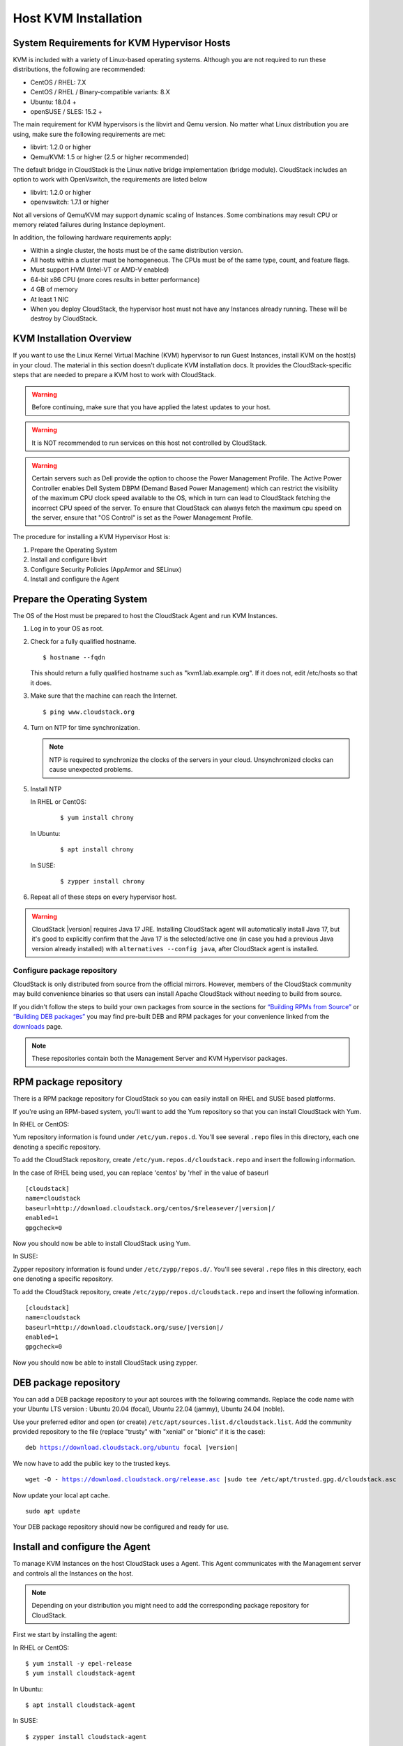 .. Licensed to the Apache Software Foundation (ASF) under one
   or more contributor license agreements.  See the NOTICE file
   distributed with this work for additional information#
   regarding copyright ownership.  The ASF licenses this file
   to you under the Apache License, Version 2.0 (the
   "License"); you may not use this file except in compliance
   with the License.  You may obtain a copy of the License at
   http://www.apache.org/licenses/LICENSE-2.0
   Unless required by applicable law or agreed to in writing,
   software distributed under the License is distributed on an
   "AS IS" BASIS, WITHOUT WARRANTIES OR CONDITIONS OF ANY
   KIND, either express or implied.  See the License for the
   specific language governing permissions and limitations
   under the License.


Host KVM Installation
---------------------

System Requirements for KVM Hypervisor Hosts
~~~~~~~~~~~~~~~~~~~~~~~~~~~~~~~~~~~~~~~~~~~~

KVM is included with a variety of Linux-based operating systems.
Although you are not required to run these distributions, the following
are recommended:

-  CentOS / RHEL: 7.X

-  CentOS / RHEL / Binary-compatible variants: 8.X

-  Ubuntu: 18.04 +

-  openSUSE / SLES: 15.2 +

The main requirement for KVM hypervisors is the libvirt and Qemu
version. No matter what Linux distribution you are using, make sure the
following requirements are met:

-  libvirt: 1.2.0 or higher

-  Qemu/KVM: 1.5 or higher (2.5 or higher recommended)

The default bridge in CloudStack is the Linux native bridge
implementation (bridge module). CloudStack includes an option to work
with OpenVswitch, the requirements are listed below

-  libvirt: 1.2.0 or higher

-  openvswitch: 1.7.1 or higher

Not all versions of Qemu/KVM may support dynamic scaling of Instances. Some combinations may result CPU or memory related failures during Instance deployment.

In addition, the following hardware requirements apply:

-  Within a single cluster, the hosts must be of the same distribution
   version.

-  All hosts within a cluster must be homogeneous. The CPUs must be of
   the same type, count, and feature flags.

-  Must support HVM (Intel-VT or AMD-V enabled)

-  64-bit x86 CPU (more cores results in better performance)

-  4 GB of memory

-  At least 1 NIC

-  When you deploy CloudStack, the hypervisor host must not have any Instances
   already running. These will be destroy by CloudStack.


KVM Installation Overview
~~~~~~~~~~~~~~~~~~~~~~~~~

If you want to use the Linux Kernel Virtual Machine (KVM) hypervisor to
run Guest Instances, install KVM on the host(s) in your cloud.
The material in this section doesn't duplicate KVM installation docs. It
provides the CloudStack-specific steps that are needed to prepare a KVM
host to work with CloudStack.

.. warning::
   Before continuing, make sure that you have applied the latest updates to
   your host.

.. warning::
   It is NOT recommended to run services on this host not controlled by
   CloudStack.

.. warning::
   Certain servers such as Dell provide the option to choose the Power Management Profile.
   The Active Power Controller enables Dell System DBPM (Demand Based Power Management)
   which can restrict the visibility of the maximum CPU clock speed available to the OS,
   which in turn can lead to CloudStack fetching the incorrect CPU speed of the server.
   To ensure that CloudStack can always fetch the maximum cpu speed on the server, ensure
   that "OS Control" is set as the Power Management Profile.

The procedure for installing a KVM Hypervisor Host is:

#. Prepare the Operating System

#. Install and configure libvirt

#. Configure Security Policies (AppArmor and SELinux)

#. Install and configure the Agent


Prepare the Operating System
~~~~~~~~~~~~~~~~~~~~~~~~~~~~

The OS of the Host must be prepared to host the CloudStack Agent and run
KVM Instances.

#. Log in to your OS as root.

#. Check for a fully qualified hostname.

   .. parsed-literal::

      $ hostname --fqdn

   This should return a fully qualified hostname such as
   "kvm1.lab.example.org". If it does not, edit /etc/hosts so that it
   does.

#. Make sure that the machine can reach the Internet.

   .. parsed-literal::

      $ ping www.cloudstack.org

#. Turn on NTP for time synchronization.

   .. note::
      NTP is required to synchronize the clocks of the servers in your
      cloud. Unsynchronized clocks can cause unexpected problems.


#. Install NTP

   In RHEL or CentOS:

      .. parsed-literal::

         $ yum install chrony

   In Ubuntu:

      .. parsed-literal::

         $ apt install chrony

   In SUSE:

      .. parsed-literal::

         $ zypper install chrony

#. Repeat all of these steps on every hypervisor host.

.. warning::
   CloudStack |version| requires Java 17 JRE. Installing CloudStack agent will
   automatically install Java 17, but it's good to explicitly confirm that the Java 17
   is the selected/active one (in case you had a previous Java version already installed)
   with ``alternatives --config java``, after CloudStack agent is installed.

Configure package repository
^^^^^^^^^^^^^^^^^^^^^^^^^^^^

CloudStack is only distributed from source from the official mirrors.
However, members of the CloudStack community may build convenience
binaries so that users can install Apache CloudStack without needing to
build from source.

If you didn't follow the steps to build your own packages from source in
the sections for `“Building RPMs from Source”
<../building_from_source.html#building-rpms-from-source>`__ or
`“Building DEB packages” <../building_from_source.html#building-deb-packages>`__
you may find pre-built DEB and RPM packages for your convenience linked from
the `downloads <http://cloudstack.apache.org/downloads.html>`_ page.

.. note::
   These repositories contain both the Management Server and KVM Hypervisor
   packages.

RPM package repository
~~~~~~~~~~~~~~~~~~~~~~

There is a RPM package repository for CloudStack so you can easily
install on RHEL and SUSE based platforms.

If you're using an RPM-based system, you'll want to add the Yum
repository so that you can install CloudStack with Yum.

In RHEL or CentOS:

Yum repository information is found under ``/etc/yum.repos.d``. You'll
see several ``.repo`` files in this directory, each one denoting a
specific repository.

To add the CloudStack repository, create
``/etc/yum.repos.d/cloudstack.repo`` and insert the following
information.

In the case of RHEL being used, you can replace 'centos' by 'rhel' in the value of baseurl

.. parsed-literal::

   [cloudstack]
   name=cloudstack
   baseurl=http://download.cloudstack.org/centos/$releasever/|version|/
   enabled=1
   gpgcheck=0

Now you should now be able to install CloudStack using Yum.

In SUSE:

Zypper repository information is found under ``/etc/zypp/repos.d/``. You'll
see several ``.repo`` files in this directory, each one denoting a
specific repository.

To add the CloudStack repository, create
``/etc/zypp/repos.d/cloudstack.repo`` and insert the following
information.

.. parsed-literal::

   [cloudstack]
   name=cloudstack
   baseurl=http://download.cloudstack.org/suse/|version|/
   enabled=1
   gpgcheck=0


Now you should now be able to install CloudStack using zypper.


DEB package repository
~~~~~~~~~~~~~~~~~~~~~~

You can add a DEB package repository to your apt sources with the
following commands. Replace the code name with your Ubuntu LTS version :
Ubuntu 20.04 (focal), Ubuntu 22.04 (jammy), Ubuntu 24.04 (noble).

Use your preferred editor and open (or create)
``/etc/apt/sources.list.d/cloudstack.list``. Add the community provided
repository to the file (replace "trusty" with "xenial" or "bionic" if it is the case):

.. parsed-literal::

   deb https://download.cloudstack.org/ubuntu focal |version|

We now have to add the public key to the trusted keys.

.. parsed-literal::

   wget -O - https://download.cloudstack.org/release.asc |sudo tee /etc/apt/trusted.gpg.d/cloudstack.asc

Now update your local apt cache.

.. parsed-literal::

   sudo apt update

Your DEB package repository should now be configured and ready for use.

Install and configure the Agent
~~~~~~~~~~~~~~~~~~~~~~~~~~~~~~~

To manage KVM Instances on the host CloudStack uses a Agent. This Agent
communicates with the Management server and controls all the Instances
on the host.

.. note::
   Depending on your distribution you might need to add the corresponding package repository
   for CloudStack.

First we start by installing the agent:

In RHEL or CentOS:

.. parsed-literal::

   $ yum install -y epel-release
   $ yum install cloudstack-agent

In Ubuntu:

.. parsed-literal::

   $ apt install cloudstack-agent

In SUSE:

.. parsed-literal::

   $ zypper install cloudstack-agent


The host is now ready to be added to a cluster. This is covered in a
later section, see :ref:`adding-a-host`. It is
recommended that you continue to read the documentation before adding
the host!

If you're using a non-root user to add the KVM host, please add the user to
sudoers file:

.. parsed-literal::

   cloudstack ALL=NOPASSWD: /usr/bin/cloudstack-setup-agent
   Defaults:cloudstack !requiretty


Configure CPU model for KVM guest (Optional)
^^^^^^^^^^^^^^^^^^^^^^^^^^^^^^^^^^^^^^^^^^^^

In additional,the CloudStack Agent allows host administrator to control
the guest CPU model which is exposed to KVM Instances. By default, the
CPU model of KVM Instance is likely QEMU Virtual CPU version x.x.x with
least CPU features exposed. There are a couple of reasons to specify the
CPU model:

-  To maximise performance of Instances by exposing new host CPU
   features to the KVM Instances;

-  To ensure a consistent default CPU across all machines,removing
   reliance of variable QEMU defaults;

For the most part it will be sufficient for the host administrator to
specify the guest CPU config in the per-host configuration file
(/etc/cloudstack/agent/agent.properties). This will be achieved by
introducing following configuration parameters:

.. parsed-literal::

   guest.cpu.mode=custom|host-model|host-passthrough
   guest.cpu.model=from /usr/share/libvirt/cpu_map.xml(only valid when guest.cpu.mode=custom)
   guest.cpu.features=vmx ept aes smx mmx ht (space separated list of cpu flags to apply)

There are three choices to fulfill the cpu model changes:

#. **custom:** you can explicitly specify one of the supported named
   model in /usr/share/libvirt/cpu\_map.xml

#. **host-model:** libvirt will identify the CPU model in
   /usr/share/libvirt/cpu\_map.xml which most closely matches the host,
   and then request additional CPU flags to complete the match. This
   should give close to maximum functionality/performance, which
   maintaining good reliability/compatibility if the guest is migrated
   to another host with slightly different host CPUs.

#. **host-passthrough:** libvirt will tell KVM to passthrough the host
   CPU with no modifications. The difference to host-model, instead of
   just matching feature flags, every last detail of the host CPU is
   matched. This gives absolutely best performance, and can be important
   to some apps which check low level CPU details, but it comes at a
   cost with respect to migration: the guest can only be migrated to an
   exactly matching host CPU.

Here are some examples:

-  custom

   .. parsed-literal::

      guest.cpu.mode=custom
      guest.cpu.model=SandyBridge

-  host-model

   .. parsed-literal::

      guest.cpu.mode=host-model

-  host-passthrough

   .. parsed-literal::

      guest.cpu.mode=host-passthrough
      guest.cpu.features=vmx

.. note::
   host-passthrough may lead to migration failure,if you have this problem,
   you should use host-model or custom. guest.cpu.features will force cpu features
   as a required policy so make sure to put only those features that are provided
   by the host CPU. As your kvm cluster needs to be made up of homogeneous nodes anyway
   (see System Requirements), it might make most sense to use guest.cpu.mode=host-model
   or guest.cpu.mode=host-passthrough.

Install and Configure libvirt
~~~~~~~~~~~~~~~~~~~~~~~~~~~~~

CloudStack uses libvirt for managing Instances. Therefore it is
vital that libvirt is configured correctly. Libvirt is a dependency of
cloudstack-agent and should already be installed.

.. note::
   Please note that Cloudstack will automatically perform basic configuration of the agent and libvirt when the host is added. This is relevant if you are
   planning to automate the deployment and configuration of your KVM hosts.

#. To avoid potential security attack to Instances, We need to turn
   off libvirt to listen on insecure TCP port. CloudStack will automatically
   set up cloud keystore and certificates when the host is added to cloudstack.
   We also need to turn off libvirts attempt
   to use Multicast DNS advertising. Both of these settings are in
   ``/etc/libvirt/libvirtd.conf``

   Set the following parameters:

   .. parsed-literal::

      listen_tls = 0

   .. parsed-literal::

      listen_tcp = 0

   .. parsed-literal::

      tls_port = "16514"

   .. parsed-literal::

      tcp_port = "16509"

   .. parsed-literal::

      auth_tcp = "none"

   .. parsed-literal::

      mdns_adv = 0

#. We have to change the parameters as well:

   On RHEL or CentOS or SUSE modify ``/etc/sysconfig/libvirtd``:

   Uncomment the following line:

   .. parsed-literal::

      #LIBVIRTD_ARGS="--listen"

   On RHEL 8 / CentOS 8 / SUSE run the following command :

   .. parsed-literal::

      systemctl mask libvirtd.socket libvirtd-ro.socket libvirtd-admin.socket libvirtd-tls.socket libvirtd-tcp.socket


   On Ubuntu 20.04 or older, modify ``/etc/default/libvirtd``

   Uncomment and change the following line

   .. parsed-literal::

      #libvirtd_opts=""

   so it looks like:

   .. parsed-literal::

      libvirtd_opts="-l"

   On Ubuntu 22.04 or newer version, modify ``/etc/default/libvirtd``:

   Uncomment the following line:

   .. parsed-literal::

      #LIBVIRTD_ARGS="--listen"

   Configure libvirt to connect to libvirtd and not to per-driver daemons, especially important on newer distros such as EL9 and Ubuntu 24.04. 
   Edit ``/etc/libvirt/libvirt.conf`` and add the following:

   .. parsed-literal::
      remote_mode="legacy"

   On Ubuntu 24.04 or newer set libvirtd mode to traditional mode (see https://libvirt.org/manpages/libvirtd.html#system-socket-activation):

   .. parsed-literal::

      systemctl mask libvirtd.socket libvirtd-ro.socket libvirtd-admin.socket libvirtd-tls.socket libvirtd-tcp.socket


#. Restart libvirt

   In RHEL or CentOS or SUSE or Ubuntu:

   .. parsed-literal::

        $ systemctl restart libvirtd


Configure the Security Policies
~~~~~~~~~~~~~~~~~~~~~~~~~~~~~~~

CloudStack does various things which can be blocked by security
mechanisms like AppArmor and SELinux. These have to be disabled to
ensure the Agent has all the required permissions.

#. Configure SELinux (RHEL, CentOS, SUSE)

   #. Check to see whether SELinux is installed on your machine. If not,
      you can skip this section.

      In RHEL or CentOS, SELinux is installed and enabled by default.
      You can verify this with:

      .. parsed-literal::

         $ rpm -qa | grep selinux

   #. Set the SELINUX variable in ``/etc/selinux/config`` to
      "permissive". This ensures that the permissive setting will be
      maintained after a system reboot.

      In RHEL or CentOS:

      .. parsed-literal::

         $ vi /etc/selinux/config

      Change the following line

      .. parsed-literal::

         SELINUX=enforcing

      to this

      .. parsed-literal::

         SELINUX=permissive

   #. Then set SELinux to permissive starting immediately, without
      requiring a system reboot.

      .. parsed-literal::

         $ setenforce permissive

.. note:: In a production environment, selinux should be set to enforcing
   and the necessary selinux policies are created to allow the
   services to run.

#. Configure Apparmor (Ubuntu)


   #. Check to see whether AppArmor is installed on your machine. If
      not, you can skip this section.

      In Ubuntu AppArmor is installed and enabled by default. You can
      verify this with:

      .. parsed-literal::

         $ dpkg --list 'apparmor'

   #. Disable the AppArmor profiles for libvirt

      .. parsed-literal::

         $ ln -s /etc/apparmor.d/usr.sbin.libvirtd /etc/apparmor.d/disable/

      .. parsed-literal::

         $ ln -s /etc/apparmor.d/usr.lib.libvirt.virt-aa-helper /etc/apparmor.d/disable/

      .. parsed-literal::

         $ apparmor_parser -R /etc/apparmor.d/usr.sbin.libvirtd

      .. parsed-literal::

         $ apparmor_parser -R /etc/apparmor.d/usr.lib.libvirt.virt-aa-helper


Configuring the Networking
~~~~~~~~~~~~~~~~~~~~~~~~~~

.. warning::
   This is a very important section, please make sure you read this thoroughly.

.. note::
   This section details how to configure bridges using the native
   implementation in Linux. Please refer to the next section if you intend to
   use OpenVswitch

CloudStack uses the network bridges in conjunction with KVM to connect the Guest Instances to
each other and the outside world.  They also are used to connect the System VMs to your
infrastructure.

By default these bridges are called *cloudbr0* and *cloudbr1* etc, but this can be
changed to be more descriptive.

.. note::
   Ensure that the interfaces names to be used for configuring the bridges match one of the following patterns:
   **'eth*', 'bond*', 'team*', 'vlan*', 'em*', 'p*p*', 'ens*', 'eno*', 'enp*', 'enx*'**.

   Otherwise, the KVM agent will not be able to configure the bridges properly.

.. warning::
   It is essential that you keep the configuration consistent across all of your hypervisors.

There are many ways to configure your networking. Even within the scope of a given
network mode.  Below are a few simple examples.

.. note::
   Since Ubuntu 20.04 the standard for managing network connections is by
   using NetPlan YAML files. Please refer to the Ubuntu man pages for further
   information and set up network connections figuratively.

Network example for Basic Networks
^^^^^^^^^^^^^^^^^^^^^^^^^^^^^^^^^^

In the Basic networking, all of the guests in a given pod will be on the same VLAN/subnet.
It is common to use the native (untagged) VLAN for the private/management network, so in
this example we will have two VLANs, one (native) for your private/management network and one
for the guest network.

We assume that the hypervisor has one NIC (eth0) with one tagged VLAN trunked from the switch:

#. Native VLAN for Management Network (cloudbr0)
#. VLAN 200 for guest network of the Instances (cloudbr1)

In this the following example we give the Hypervisor the IP-Address 192.168.42.11/24
with the gateway 192.168.42.1

.. note::
   The Hypervisor and Management server don't have to be in the same subnet

Configuring the Network Bridges for Basic Networks
^^^^^^^^^^^^^^^^^^^^^^^^^^^^^^^^^^^^^^^^^^^^^^^^^^

It depends on the distribution you are using how to configure these,
below you'll find examples for RHEL/CentOS, SUSE and Ubuntu.

.. note::
   The goal is to have two bridges called 'cloudbr0' and 'cloudbr1' after this
   section. This should be used as a guideline only. The exact configuration
   will depend on your network layout.

Configure RHEL or CentOS for Basic Networks
'''''''''''''''''''''''''''''''''''''''''''

The required packages were installed when libvirt was installed, we can
proceed to configuring the network.

First we configure eth0

.. parsed-literal::

   $ vi /etc/sysconfig/network-scripts/ifcfg-eth0

Make sure it looks similar to:

.. parsed-literal::

   DEVICE=eth0
   HWADDR=00:04:xx:xx:xx:xx
   ONBOOT=yes
   HOTPLUG=no
   BOOTPROTO=none
   TYPE=Ethernet
   BRIDGE=cloudbr0

We now have to configure the VLAN interfaces:

.. parsed-literal::

   $ vi /etc/sysconfig/network-scripts/ifcfg-eth0.200

.. parsed-literal::

   DEVICE=eth0.200
   HWADDR=00:04:xx:xx:xx:xx
   ONBOOT=yes
   HOTPLUG=no
   BOOTPROTO=none
   TYPE=Ethernet
   VLAN=yes
   BRIDGE=cloudbr1

Now that we have the VLAN interfaces configured we can add the bridges on top
of them.

.. parsed-literal::

   $ vi /etc/sysconfig/network-scripts/ifcfg-cloudbr0

Now we configure cloudbr0 and include the Management IP of the hypervisor.

.. note::
   The management IP of the hypervisor doesn't have to be in same subnet/VLAN as the
   management network, but its quite common.

.. parsed-literal::

   DEVICE=cloudbr0
   TYPE=Bridge
   ONBOOT=yes
   BOOTPROTO=none
   IPV6INIT=no
   IPV6_AUTOCONF=no
   DELAY=5
   IPADDR=192.168.42.11
   GATEWAY=192.168.42.1
   NETMASK=255.255.255.0
   STP=yes

We configure cloudbr1 as a plain bridge without an IP address

.. parsed-literal::

   $ vi /etc/sysconfig/network-scripts/ifcfg-cloudbr1

.. parsed-literal::

   DEVICE=cloudbr1
   TYPE=Bridge
   ONBOOT=yes
   BOOTPROTO=none
   IPV6INIT=no
   IPV6_AUTOCONF=no
   DELAY=5
   STP=yes

With this configuration you should be able to restart the network,
although a reboot is recommended to see if everything works properly.

.. warning::
   Make sure you have an alternative way like IPMI or ILO to reach the machine
   in case you made a configuration error and the network stops functioning!

Configure SUSE for Basic Networks
'''''''''''''''''''''''''''''''''''''

The required packages were installed when libvirt was installed, we can
proceed to configuring the network.

First we configure eth0

.. parsed-literal::

   $ vi /etc/sysconfig/network/ifcfg-eth0

Make sure it looks similar to:

.. parsed-literal::

   NAME=eth0
   STARTMODE=auto
   BOOTPROTO=none

We now have to configure the VLAN interfaces:

.. parsed-literal::

   $ vi /etc/sysconfig/network/ifcfg-eth0.200

.. parsed-literal::

   NAME=eth0.200
   STARTMODE=auto
   BOOTPROTO=none
   VLAN_ID=200
   ETHERDEVICE=eth0

Now that we have the VLAN interfaces configured we can add the bridges on top
of them.

.. parsed-literal::

   $ vi /etc/sysconfig/network/ifcfg-cloudbr0

Now we configure cloudbr0 and include the Management IP of the hypervisor.

.. note::
   The management IP of the hypervisor doesn't have to be in same subnet/VLAN as the
   management network, but its quite common.

.. parsed-literal::

   NAME=cloudbr0
   STARTMODE=auto
   BOOTPROTO=static
   BRIDGE=yes
   BRIDGE_PORTS=eth0
   BRIDGE_STP=on
   BRIDGE_FORWARDDELAY=5
   IPADDR=192.168.42.11
   NETMASK=255.255.255.0

Add the gateway in ``/etc/sysconfig/network/routes``

.. parsed-literal::

   default 192.168.42.1 - cloudbr0


We configure cloudbr1 as a plain bridge without an IP address

.. parsed-literal::

   $ vi /etc/sysconfig/network/ifcfg-cloudbr1

.. parsed-literal::

   NAME=cloudbr1
   STARTMODE=auto
   BOOTPROTO=none
   BRIDGE=yes
   BRIDGE_PORTS=eth0.200
   BRIDGE_STP=on
   BRIDGE_FORWARDDELAY=5

With this configuration you should be able to restart the network,
although a reboot is recommended to see if everything works properly.

.. warning::
   Make sure you have an alternative way like IPMI or ILO to reach the machine
   in case you made a configuration error and the network stops functioning!


Configure Ubuntu for Basic Networks
'''''''''''''''''''''''''''''''''''

All the required packages were installed when you installed libvirt, so
we only have to configure the network.

.. parsed-literal::

   $ vi /etc/network/interfaces

Modify the interfaces file to look like this:

.. parsed-literal::

   auto lo
   iface lo inet loopback

   # The primary network interface
   auto eth0
   iface eth0 inet manual

   auto eth0.200
   iface eth0 inet manual

   # management network
   auto cloudbr0
   iface cloudbr0 inet static
       bridge_ports eth0
       bridge_fd 0
       bridge_stp off
       bridge_maxwait 1
       address 192.168.42.11
       netmask 255.255.255.240
       gateway 192.168.42.1
       dns-nameservers 8.8.8.8 8.8.4.4
       dns-domain lab.example.org

   # guest network
   auto cloudbr1
   iface cloudbr1 inet manual
       bridge_ports eth0.200
       bridge_fd 0
       bridge_stp off
       bridge_maxwait 1

With this configuration you should be able to restart the network,
although a reboot is recommended to see if everything works properly.

.. warning::
   Make sure you have an alternative way like IPMI or ILO to reach the machine
   in case you made a configuration error and the network stops functioning!



Network Example for Advanced Networks
^^^^^^^^^^^^^^^^^^^^^^^^^^^^^^^^^^^^^

In the Advanced networking mode, it is most common to have (at least) two physical interfaces per hypervior-host.
We will use the interface eth0 linked to the bridge 'cloudbr0' using the untagged (native) VLAN for hypervisor management.
Additionally we configure the second interface for usage with the bridge 'cloudbr1' for public and guest traffic.
This time there are no VLANs applied by us - CloudStack will add the VLANs as required during actual use.

We again give the Hypervisor the IP-Address 192.168.42.11/24 with
the gateway 192.168.42.1

.. note::
   The Hypervisor and Management server don't have to be in the same subnet


Configuring the Network Bridges for Advanced Networks
^^^^^^^^^^^^^^^^^^^^^^^^^^^^^^^^^^^^^^^^^^^^^^^^^^^^^

It depends on the distribution you are using how to configure these,
below you'll find examples for RHEL/CentOS, SUSE and Ubuntu.

.. note::
   The goal is to have two bridges called 'cloudbr0' and 'cloudbr1' after this
   section. This should be used as a guideline only. The exact configuration
   will depend on your network layout.


Configure RHEL/CentOS for Advanced Networks
'''''''''''''''''''''''''''''''''''''''''''

The required packages were installed when libvirt was installed, we can
proceed to configuring the network.

First we configure eth0

.. parsed-literal::

   $ vi /etc/sysconfig/network-scripts/ifcfg-eth0

Make sure it looks similar to:

.. parsed-literal::

   DEVICE=eth0
   HWADDR=00:04:xx:xx:xx:xx
   ONBOOT=yes
   HOTPLUG=no
   BOOTPROTO=none
   TYPE=Ethernet
   BRIDGE=cloudbr0

We now have to configure the second network-interface for use in guest VLANs:

.. parsed-literal::

   $ vi /etc/sysconfig/network-scripts/ifcfg-eth1

.. parsed-literal::

   DEVICE=eth1
   HWADDR=00:04:xx:xx:xx:xx
   ONBOOT=yes
   HOTPLUG=no
   BOOTPROTO=none
   TYPE=Ethernet
   BRIDGE=cloudbr1

Now we have the interfaces configured and can add the bridges on top
of them.

.. parsed-literal::

   $ vi /etc/sysconfig/network-scripts/ifcfg-cloudbr0

Now we configure cloudbr0 and include the Management IP of the hypervisor.

.. note::
   The management IP of the hypervisor doesn't have to be in same subnet/VLAN as the
   management network, but its quite common.

.. parsed-literal::

   DEVICE=cloudbr0
   TYPE=Bridge
   ONBOOT=yes
   BOOTPROTO=none
   IPV6INIT=no
   IPV6_AUTOCONF=no
   DELAY=5
   IPADDR=192.168.42.11
   GATEWAY=192.168.42.1
   NETMASK=255.255.255.0
   STP=yes

We configure 'cloudbr1' as a plain bridge without an IP address or dedicated VLAN configuration.

.. parsed-literal::

   $ vi /etc/sysconfig/network-scripts/ifcfg-cloudbr1

.. parsed-literal::

   DEVICE=cloudbr1
   TYPE=Bridge
   ONBOOT=yes
   BOOTPROTO=none
   IPV6INIT=no
   IPV6_AUTOCONF=no
   DELAY=5
   STP=yes

With this configuration you should be able to restart the network,
although a reboot is recommended to see if everything works properly.

.. warning::
   Make sure you have an alternative way like IPMI or ILO to reach the machine
   in case you made a configuration error and the network stops functioning!

Configure SUSE for Advanced Networks
''''''''''''''''''''''''''''''''''''''''

The required packages were installed when libvirt was installed, we can
proceed to configuring the network.

First we configure eth0

.. parsed-literal::

   $ vi /etc/sysconfig/network/ifcfg-eth0

Make sure it looks similar to:

.. parsed-literal::

   NAME=eth0
   STARTMODE=auto
   BOOTPROTO=none

We now have to configure the VLAN interfaces:

.. parsed-literal::

   $ vi /etc/sysconfig/network/ifcfg-eth1

.. parsed-literal::

   NAME=eth1
   STARTMODE=auto
   BOOTPROTO=none

Now we have the VLAN interfaces configured we can add the bridges on top
of them.

.. parsed-literal::

   $ vi /etc/sysconfig/network/ifcfg-cloudbr0

Now we configure cloudbr0 and include the Management IP of the hypervisor.

.. note::
   The management IP of the hypervisor doesn't have to be in same subnet/VLAN as the
   management network, but its quite common.

.. parsed-literal::

   NAME=cloudbr0
   STARTMODE=auto
   BOOTPROTO=static
   BRIDGE=yes
   BRIDGE_PORTS=eth0
   BRIDGE_STP=on
   BRIDGE_FORWARDDELAY=5
   IPADDR=192.168.42.11
   NETMASK=255.255.255.0

Add the gateway in ``/etc/sysconfig/network/routes``

.. parsed-literal::

   default 192.168.42.1 - cloudbr0

We configure cloudbr1 as a plain bridge without an IP address

.. parsed-literal::

   $ vi /etc/sysconfig/network/ifcfg-cloudbr1

.. parsed-literal::

   NAME=cloudbr1
   STARTMODE=auto
   BOOTPROTO=none
   BRIDGE=yes
   BRIDGE_PORTS=eth1
   BRIDGE_STP=on
   BRIDGE_FORWARDDELAY=5

With this configuration you should be able to restart the network,
although a reboot is recommended to see if everything works properly.

.. warning::
   Make sure you have an alternative way like IPMI or ILO to reach the machine
   in case you made a configuration error and the network stops functioning!


Configure Ubuntu for Advanced Networks
''''''''''''''''''''''''''''''''''''''

All the required packages were installed when you installed libvirt, so
we only have to configure the network.

.. parsed-literal::

   $ vi /etc/network/interfaces

Modify the interfaces file to look like this:

.. parsed-literal::

   auto lo
   iface lo inet loopback

   # The primary network interface
   auto eth0
   iface eth0 inet manual

   # The second network interface
   auto eth1
   iface eth1 inet manual

   # management network
   auto cloudbr0
   iface cloudbr0 inet static
       bridge_ports eth0
       bridge_fd 5
       bridge_stp off
       bridge_maxwait 1
       address 192.168.42.11
       netmask 255.255.255.240
       gateway 192.168.42.1
       dns-nameservers 8.8.8.8 8.8.4.4
       dns-domain lab.example.org

   # guest network
   auto cloudbr1
   iface cloudbr1 inet manual
       bridge_ports eth1
       bridge_fd 5
       bridge_stp off
       bridge_maxwait 1

If you are using *netplan* with Ubuntu, below is a sample configuration.

.. parsed-literal::

   $vi /etc/netplan/01-KVM-config.yaml 

Modify the *YAML* file to look like this:

.. parsed-literal::

   ---
   network:
     version: 2
     ethernets:
       eth0: {}
       eth1: {}
     bridges:
       cloudbr0:
         addresses:
           - 192.168.42.11/24
         dhcp4: false
         routes:
           - to: default
             via: 192.168.42.1
         nameservers:
           addresses:
             - 8.8.8.8
             - 8.8.4.4
           search: []
         interfaces:
           - eth0
         parameters:
           stp: true
       cloudbr1:
         dhcp4: false
         interfaces:
           - eth1
         parameters:
           stp: true

To apply the above configuration:

.. parsed-literal::

   netplan apply

With this configuration you should be able to restart the network,
although a reboot is recommended to see if everything works properly.

.. warning::
   Make sure you have an alternative way like IPMI or ILO to reach the machine
   in case you made a configuration error and the network stops functioning!


Configure the network using OpenVswitch
~~~~~~~~~~~~~~~~~~~~~~~~~~~~~~~~~~~~~~~

.. warning::
   This is a very important section, please make sure you read this thoroughly.

In order to forward traffic to your Instances you will need at least two
bridges: *public* and *private*.

By default these bridges are called *cloudbr0* and *cloudbr1*, but you
do have to make sure they are available on each hypervisor.

The most important factor is that you keep the configuration consistent
on all your hypervisors.


Preparing
^^^^^^^^^

To make sure that the native bridge module will not interfere with
openvswitch the bridge module should be added to the denylist (likely named
'denylist') see the modprobe documentation for your distribution on
where to find the denylist. Make sure the module is not loaded either
by rebooting or executing rmmod bridge before executing next steps.

The network configurations below depend on the ifup-ovs and ifdown-ovs
scripts which are part of the openvswitch installation. They should be
installed in /etc/sysconfig/network-scripts/


OpenVswitch Network example
^^^^^^^^^^^^^^^^^^^^^^^^^^^

There are many ways to configure your network. In the Basic networking
mode you should have two VLANs, one for your private network and one
for the public network.

We assume that the hypervisor has one NIC (eth0) with three tagged
VLANs:

#. VLAN 100 for management of the hypervisor

#. VLAN 200 for public network of the Instances (cloudbr0)

#. VLAN 300 for private network of the instances (cloudbr1)

On VLAN 100 we give the Hypervisor the IP-Address 192.168.42.11/24 with
the gateway 192.168.42.1

.. note::
   The Hypervisor and Management server don't have to be in the same subnet


Configuring the network bridges for OpenVswitch
^^^^^^^^^^^^^^^^^^^^^^^^^^^^^^^^^^^^^^^^^^^^^^^

It depends on the distribution you are using how to configure these,
below you'll find examples for RHEL/CentOS.

.. note::
   The goal is to have three bridges called 'mgmt0', 'cloudbr0' and 'cloudbr1'
   after this section. This should be used as a guideline only. The exact
   configuration will depend on your network layout.


Configure OpenVswitch
'''''''''''''''''''''

The network interfaces using OpenVswitch are created using the ovs-vsctl
command. This command will configure the interfaces and persist them to
the OpenVswitch database.

First we create a main bridge connected to the eth0 interface. Next we
create three fake bridges, each connected to a specific vlan tag.

.. parsed-literal::

   # ovs-vsctl add-br cloudbr
   # ovs-vsctl add-port cloudbr eth0
   # ovs-vsctl set port cloudbr trunks=100,200,300
   # ovs-vsctl add-br mgmt0 cloudbr 100
   # ovs-vsctl add-br cloudbr0 cloudbr 200
   # ovs-vsctl add-br cloudbr1 cloudbr 300


Configure OpenVswitch in RHEL or CentOS
'''''''''''''''''''''''''''''''''''''''

The required packages were installed when openvswitch and libvirt were
installed, we can proceed to configuring the network.

First we configure eth0

.. parsed-literal::

   $ vi /etc/sysconfig/network-scripts/ifcfg-eth0

Make sure it looks similar to:

.. parsed-literal::

   DEVICE=eth0
   HWADDR=00:04:xx:xx:xx:xx
   ONBOOT=yes
   HOTPLUG=no
   BOOTPROTO=none
   TYPE=Ethernet

We have to configure the base bridge with the trunk.

.. parsed-literal::

   $ vi /etc/sysconfig/network-scripts/ifcfg-cloudbr

.. parsed-literal::

   DEVICE=cloudbr
   ONBOOT=yes
   HOTPLUG=no
   BOOTPROTO=none
   DEVICETYPE=ovs
   TYPE=OVSBridge

We now have to configure the three VLAN bridges:

.. parsed-literal::

   $ vi /etc/sysconfig/network-scripts/ifcfg-mgmt0

.. parsed-literal::

   DEVICE=mgmt0
   ONBOOT=yes
   HOTPLUG=no
   BOOTPROTO=static
   DEVICETYPE=ovs
   TYPE=OVSBridge
   IPADDR=192.168.42.11
   GATEWAY=192.168.42.1
   NETMASK=255.255.255.0

.. parsed-literal::

   $ vi /etc/sysconfig/network-scripts/ifcfg-cloudbr0

.. parsed-literal::

   DEVICE=cloudbr0
   ONBOOT=yes
   HOTPLUG=no
   BOOTPROTO=none
   DEVICETYPE=ovs
   TYPE=OVSBridge

.. parsed-literal::

   $ vi /etc/sysconfig/network-scripts/ifcfg-cloudbr1

.. parsed-literal::

   DEVICE=cloudbr1
   ONBOOT=yes
   HOTPLUG=no
   BOOTPROTO=none
   TYPE=OVSBridge
   DEVICETYPE=ovs

With this configuration you should be able to restart the network,
although a reboot is recommended to see if everything works properly.

.. warning::
   Make sure you have an alternative way like IPMI or ILO to reach the machine
   in case you made a configuration error and the network stops functioning!


Configure OpenVswitch in SUSE
'''''''''''''''''''''''''''''''''

The required packages were installed when openvswitch and libvirt were
installed, we can proceed to configuring the network.

First we configure eth0

.. parsed-literal::

   $ vi /etc/sysconfig/network/ifcfg-eth0

Make sure it looks similar to:

.. parsed-literal::

   NAME=eth0
   STARTMODE=auto
   BOOTPROTO=none


We have to configure the base bridge with the trunk.

.. parsed-literal::

   $ vi /etc/sysconfig/network/ifcfg-cloudbr

.. parsed-literal::

   NAME=cloudbr
   STARTMODE=auto
   BOOTPROTO=none
   OVS_BRIDGE=yes

We now have to configure the three VLAN bridges:

.. parsed-literal::

   $ vi /etc/sysconfig/network/mgmt0

.. parsed-literal::

   NAME=mgmt0
   STARTMODE=auto
   BOOTPROTO=static
   OVS_BRIDGE=yes
   IPADDR=192.168.42.11
   NETMASK=255.255.255.0


Add the gateway in ``/etc/sysconfig/network/routes``

.. parsed-literal::

   default 192.168.42.1 - mgmt0


.. parsed-literal::

   $ vi /etc/sysconfig/network/ifcfg-cloudbr0

.. parsed-literal::

   NAME=cloudbr0
   STARTMODE=auto
   BOOTPROTO=none
   OVS_BRIDGE=yes


.. parsed-literal::

   $ vi /etc/sysconfig/network/ifcfg-cloudbr1

.. parsed-literal::

   NAME=cloudbr1
   STARTMODE=auto
   BOOTPROTO=none
   OVS_BRIDGE=yes

With this configuration you should be able to restart the network,
although a reboot is recommended to see if everything works properly.

.. warning::
   Make sure you have an alternative way like IPMI or ILO to reach the machine
   in case you made a configuration error and the network stops functioning!


Configuring the firewall
~~~~~~~~~~~~~~~~~~~~~~~~

The hypervisor needs to be able to communicate with other hypervisors
and the management server needs to be able to reach the hypervisor.

In order to do so we have to open the following TCP ports (if you are
using a firewall):

#. 22 (SSH)

#. 1798

#. 16514 (libvirt)

#. 5900 - 6100 (VNC consoles)

#. 49152 - 49216 (libvirt live migration)

It depends on the firewall you are using how to open these ports. Below
you'll find examples how to open these ports in RHEL/CentOS and Ubuntu.


Open ports in RHEL / CentOS / SUSE
^^^^^^^^^^^^^^^^^^^^^^^^^^^^^^^^^^

RHEL and CentOS use iptables for firewalling the system, you can open
extra ports by executing the following iptable commands:

.. parsed-literal::

   $ iptables -I INPUT -p tcp -m tcp --dport 22 -j ACCEPT

.. parsed-literal::

   $ iptables -I INPUT -p tcp -m tcp --dport 1798 -j ACCEPT

.. parsed-literal::

   $ iptables -I INPUT -p tcp -m tcp --dport 16514 -j ACCEPT

.. parsed-literal::

   $ iptables -I INPUT -p tcp -m tcp --dport 5900:6100 -j ACCEPT

.. parsed-literal::

   $ iptables -I INPUT -p tcp -m tcp --dport 49152:49216 -j ACCEPT

These iptable settings are not persistent across reboots, we have to
save them first.

.. parsed-literal::

   $ iptables-save > /etc/sysconfig/iptables

.. warning::
   On RHEL 8 / CentOS 8 / SUSE, firewalld is the default firewall manager and controls iptables. It is
   recommended that it be disabled ``systemctl stop firewalld ; systemctl disable firewalld``

.. warning::
   On SUSE, iptables are not persisted on reboot, so it is recommended that an iptables and
   ip6tables service be created to ensure that they persist


Open ports in Ubuntu
^^^^^^^^^^^^^^^^^^^^

The default firewall under Ubuntu is UFW (Uncomplicated FireWall), which
is a Python wrapper around iptables.

To open the required ports, execute the following commands:

.. parsed-literal::

   $ ufw allow proto tcp from any to any port 22

.. parsed-literal::

   $ ufw allow proto tcp from any to any port 1798

.. parsed-literal::

   $ ufw allow proto tcp from any to any port 16514

.. parsed-literal::

   $ ufw allow proto tcp from any to any port 5900:6100

.. parsed-literal::

   $ ufw allow proto tcp from any to any port 49152:49216

.. note::
   By default UFW is not enabled on Ubuntu. Executing these commands with the
   firewall disabled does not enable the firewall.

   If you have an issue with ufw while using a bridged connection,
   add those two lines at the end of the /etc/ufw/before.rules just before COMMIT

.. parsed-literal::
   sudo vi /etc/ufw/before.rules

.. parsed-literal::
   -A FORWARD -j ACCEPT


Additional Packages Required for Features
~~~~~~~~~~~~~~~~~~~~~~~~~~~~~~~~~~~~~~~~~


Secondary Storage Bypass
^^^^^^^^^^^^^^^^^^^^^^^^

New in 4.11 is the ability to bypass storing a Template on secondary storage, and
instead directly downloading a 'Template' from an alternate remote location.
In order to facilitate this the **Aria2** (https://aria2.github.io/) package must be
installed on all of your KVM hosts.

As this package often is not available in standard distribution repos, you will need
to install the package from your preferred source.


Volume Snapshots
^^^^^^^^^^^^^^^^

CloudStack uses the qemu-img to perform Snapshots.  In CentOS >= 6.5, the qemu-img
supplied by RedHat/CentOS ceased to include a '-s' switch which performs Snapshots. The
'-s' switch has been restored in latest CentOS/RHEL 7.x versions.

In order to be able to perform Volume Snapshots on CentOS 6.x (greater than 6.4) you must
replace your version of qemu-img with one which has been patched to include the '-s'
switch.


Live Migration
^^^^^^^^^^^^^^

For Live Migration of the guests, it is better to configure the guest network bridge on
the same interface in the KVM hosts. In case, the guest network bridge is configured on
different interfaces in the KVM hosts, ensure the destination host doesn't have interface
with the interface name of guest network bridge in the source host.


UEFI legacy / secureboot
^^^^^^^^^^^^^^^^^^^^^^^^

For deploying instances using UEFI legacy / secureboot, there are some further tasks to
perform.

In case of KVM, UEFI enabled hypervisor hosts must have the ``ovmf`` or
``edk2-ovmf`` package installed.

You can find further information regarding prerequisites at the CloudStack Wiki
(https://cwiki.apache.org/confluence/display/CLOUDSTACK/Enable+UEFI+booting+for+Instance)
as well as limitations for using UEFI in CloudStack.

The options to deploy instances using UEFI can be found in the "Advanced Mode" section
of the instance deployment wizard, where users can specify the boot type and
boot mode for the selected valid template or ISO.

Add the host to CloudStack
~~~~~~~~~~~~~~~~~~~~~~~~~~

The host is now ready to be added to a cluster. This is covered in a
later section, see :ref:`adding-a-host`. It is
recommended that you continue to read the documentation before adding
the host!
